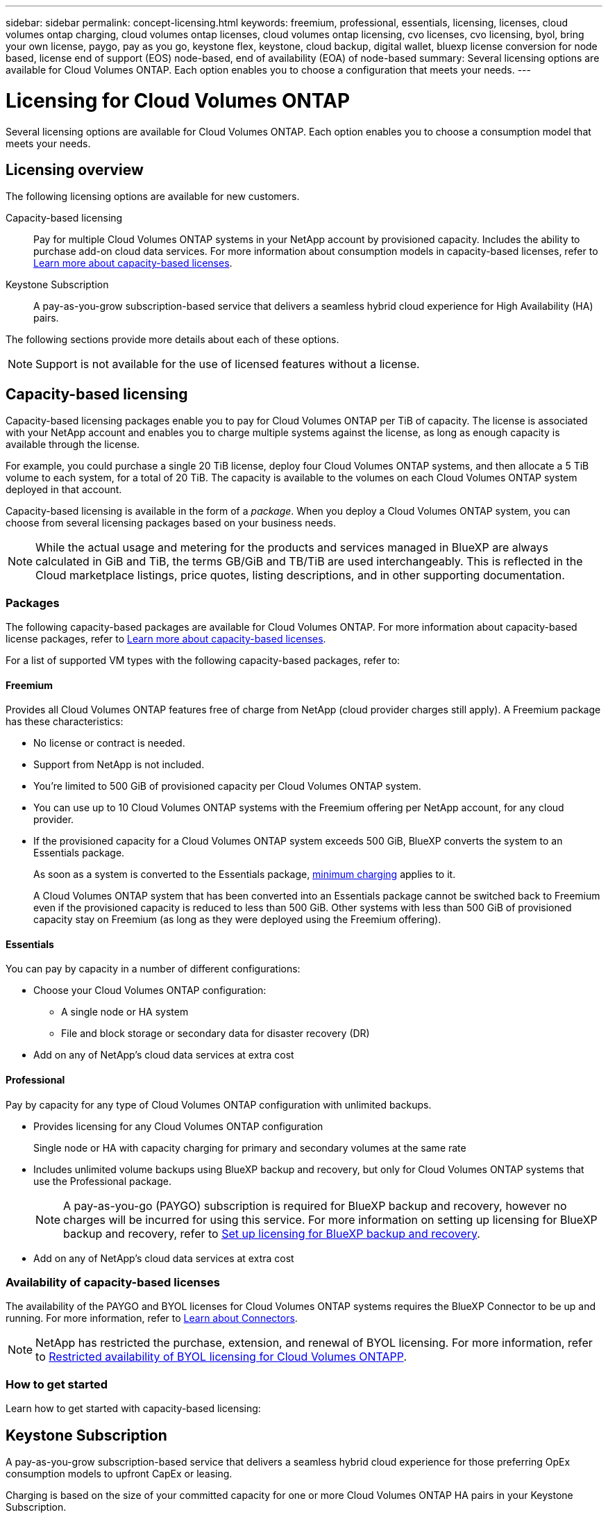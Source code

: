 ---
sidebar: sidebar
permalink: concept-licensing.html
keywords: freemium, professional, essentials, licensing, licenses, cloud volumes ontap charging, cloud volumes ontap licenses, cloud volumes ontap licensing, cvo licenses, cvo licensing, byol, bring your own license, paygo, pay as you go, keystone flex, keystone, cloud backup, digital wallet, bluexp license conversion for node based, license end of support (EOS) node-based, end of availability (EOA) of node-based
summary: Several licensing options are available for Cloud Volumes ONTAP. Each option enables you to choose a configuration that meets your needs.
---

= Licensing for Cloud Volumes ONTAP 
:hardbreaks:
:nofooter:
:icons: font
:linkattrs:
:imagesdir: ./media/

[.lead]
Several licensing options are available for Cloud Volumes ONTAP. Each option enables you to choose a consumption model that meets your needs.

== Licensing overview

The following licensing options are available for new customers.

Capacity-based licensing::
Pay for multiple Cloud Volumes ONTAP systems in your NetApp account by provisioned capacity. Includes the ability to purchase add-on cloud data services. For more information about consumption models in capacity-based licenses, refer to link:concept-licensing-charging.html[Learn more about capacity-based licenses].

Keystone Subscription::
A pay-as-you-grow subscription-based service that delivers a seamless hybrid cloud experience for High Availability (HA) pairs.

//The previous by-node licensing model remains available for existing customers who have already purchased a license or who have an active marketplace subscription.

The following sections provide more details about each of these options.

NOTE: Support is not available for the use of licensed features without a license.   

== Capacity-based licensing

Capacity-based licensing packages enable you to pay for Cloud Volumes ONTAP per TiB of capacity. The license is associated with your NetApp account and enables you to charge multiple systems against the license, as long as enough capacity is available through the license.

For example, you could purchase a single 20 TiB license, deploy four Cloud Volumes ONTAP systems, and then allocate a 5 TiB volume to each system, for a total of 20 TiB. The capacity is available to the volumes on each Cloud Volumes ONTAP system deployed in that account.

Capacity-based licensing is available in the form of a _package_. When you deploy a Cloud Volumes ONTAP system, you can choose from several licensing packages based on your business needs.

NOTE: While the actual usage and metering for the products and services managed in BlueXP are always calculated in GiB and TiB, the terms GB/GiB and TB/TiB are used interchangeably. This is reflected in the Cloud marketplace listings, price quotes, listing descriptions, and in other supporting documentation.

=== Packages

The following capacity-based packages are available for Cloud Volumes ONTAP. For more information about capacity-based license packages, refer to link:concept-licensing-charging.html[Learn more about capacity-based licenses].

For a list of supported VM types with the following capacity-based packages, refer to: 

ifdef::azure[]
* link:https://docs.netapp.com/us-en/cloud-volumes-ontap-relnotes/reference-configs-azure.html[Supported configurations in Azure^] 
endif::azure[]
ifdef::gcp[]
* link:https://docs.netapp.com/us-en/cloud-volumes-ontap-relnotes/reference-configs-gcp.html[Supported configurations in Google Cloud^]
endif::gcp[]

==== Freemium

Provides all Cloud Volumes ONTAP features free of charge from NetApp (cloud provider charges still apply). A Freemium package has these characteristics:

* No license or contract is needed.
* Support from NetApp is not included.
* You're limited to 500 GiB of provisioned capacity per Cloud Volumes ONTAP system.
* You can use up to 10 Cloud Volumes ONTAP systems with the Freemium offering per NetApp account, for any cloud provider.
* If the provisioned capacity for a Cloud Volumes ONTAP system exceeds 500 GiB, BlueXP converts the system to an Essentials package.
+
As soon as a system is converted to the Essentials package,  link:concept-licensing-charging.html#minimum-charge[minimum charging] applies to it.
+
A Cloud Volumes ONTAP system that has been converted into an Essentials package cannot be switched back to Freemium even if the provisioned capacity is reduced to less than 500 GiB. Other systems with less than 500 GiB of provisioned capacity stay on Freemium (as long as they were deployed using the Freemium offering).

==== Essentials

You can pay by capacity in a number of different configurations:

* Choose your Cloud Volumes ONTAP configuration:
** A single node or HA system
** File and block storage or secondary data for disaster recovery (DR)
* Add on any of NetApp's cloud data services at extra cost

==== Professional

Pay by capacity for any type of Cloud Volumes ONTAP configuration with unlimited backups.

* Provides licensing for any Cloud Volumes ONTAP configuration
+
Single node or HA with capacity charging for primary and secondary volumes at the same rate
* Includes unlimited volume backups using BlueXP backup and recovery, but only for Cloud Volumes ONTAP systems that use the Professional package.
+
NOTE: A pay-as-you-go (PAYGO) subscription is required for BlueXP backup and recovery, however no charges will be incurred for using this service. For more information on setting up licensing for BlueXP backup and recovery, refer to https://docs.netapp.com/us-en/bluexp-backup-recovery/task-licensing-cloud-backup.html[Set up licensing for BlueXP backup and recovery^].
* Add on any of NetApp's cloud data services at extra cost

=== Availability of capacity-based licenses
The availability of the PAYGO and BYOL licenses for Cloud Volumes ONTAP systems requires the BlueXP Connector to be up and running. For more information, refer to https://docs.netapp.com/us-en/bluexp-setup-admin/concept-connectors.html#impact-on-cloud-volumes-ontap[Learn about Connectors^].

[NOTE]
NetApp has restricted the purchase, extension, and renewal of BYOL licensing. For more information, refer to https://docs.netapp.com/us-en/bluexp-cloud-volumes-ontap/whats-new.html#restricted-availability-of-byol-licensing-for-cloud-volumes-ontap[Restricted availability of BYOL licensing for Cloud Volumes ONTAPP^].

=== How to get started

Learn how to get started with capacity-based licensing:

ifdef::aws[]
* link:task-set-up-licensing-aws.html[Set up licensing for Cloud Volumes ONTAP in AWS]
endif::aws[]
ifdef::azure[]
* link:task-set-up-licensing-azure.html[Set up licensing for Cloud Volumes ONTAP in Azure]
endif::azure[]
ifdef::gcp[]
* link:task-set-up-licensing-google.html[Set up licensing for Cloud Volumes ONTAP in Google Cloud]
endif::gcp[]

== Keystone Subscription

A pay-as-you-grow subscription-based service that delivers a seamless hybrid cloud experience for those preferring OpEx consumption models to upfront CapEx or leasing.

Charging is based on the size of your committed capacity for one or more Cloud Volumes ONTAP HA pairs in your Keystone Subscription.

The provisioned capacity for each volume is aggregated and compared to the committed capacity on your Keystone Subscription periodically, and any overages are charged as burst on your Keystone Subscription.

link:https://docs.netapp.com/us-en/keystone-staas/index.html[Learn more about NetApp Keystone^].

=== Supported configurations

Keystone Subscriptions are supported with HA pairs. This licensing option isn't supported with single node systems at this time.

=== Capacity limit

Each individual Cloud Volumes ONTAP system supports up to 2 PiB of capacity through disks and tiering to object storage. In this licensing model, each Cloud Volumes ONTAP system supports tiering to object storage, and the total tiered capacity can scale up to the cloud provider's bucket limit. Although the license does not impose capacity restrictions, follow the https://www.netapp.com/pdf.html?item=/media/17239-tr-4598.pdf[FabricPool Best Practices^] to ensure optimal performance, reliability, and cost efficiency when configuring and managing tiering.


=== How to get started

Learn how to get started with a Keystone Subscription:

ifdef::aws[]
* link:task-set-up-licensing-aws.html[Set up licensing for Cloud Volumes ONTAP in AWS]
endif::aws[]
ifdef::azure[]
* link:task-set-up-licensing-azure.html[Set up licensing for Cloud Volumes ONTAP in Azure]
endif::azure[]
ifdef::gcp[]
* link:task-set-up-licensing-google.html[Set up licensing for Cloud Volumes ONTAP in Google Cloud]
endif::gcp[]

== Node-based licensing
Node-based licensing is the previous generation licensing model that enabled you to license Cloud Volumes ONTAP by node. This licensing model is not available for new customers. By-node charging has been replaced with the by-capacity charging methods described above. 

NetApp has planned the end of availability (EOA) and support (EOS) of node-based licensing. After the EOA and EOS, node-based licenses will need to be converted to capacity-based licenses.

For information, refer to https://mysupport.netapp.com/info/communications/CPC-00589.html[Customer communique: CPC-00589^].

=== End of availability of node-based licenses
Beginning on 11 November, 2024, the limited availability of node-based licenses has been terminated. The support for node-based licensing ends on 31 December, 2024.

If you have a valid node-based contract that extends beyond the EOA date, you can continue to use the license until the contract expires. Once the contract expires, it will be necessary to transition to the capacity-based licensing model. If you don't have a long-term contract for a Cloud Volumes ONTAP node, it is important to plan your conversion before the EOS date.

Learn more about each license type and the impact of EOA on it from this table:

[cols=2*,options="header"]
|===

| License type
| Impact after EOA


a| Valid node-based license purchased through bring your own license (BYOL)
a| License remains valid till expiration. Existing unused node-based licenses can be used for deploying new Cloud Volumes ONTAP systems.
a| Expired node-based license purchased through BYOL 
a| You won't be entitled to deploy new Cloud Volumes ONTAP systems using this license. The existing systems might continue to work, but you won't receive any support or updates for your systems post the EOS date.
a| Valid node-based license with PAYGO subscription 
a| Will cease to receive NetApp support post the EOS date, until you transition to a capacity-based license. 

|===


.Exclusions
NetApp recognizes that certain situations require special consideration, and EOA and EOS of node-based licensing will not apply to the following cases:

* U.S. Public Sector customers
* Deployments in private mode 
* China region deployments of Cloud Volumes ONTAP in AWS

For these particular scenarios, NetApp will offer support to address the unique licensing requirements in compliance with contractual obligations and operational needs.

[NOTE]
Even in these scenarios, new node-based licenses and license renewals are valid for a maximum of one year from the date of approval.


== License conversion

BlueXP enables a seamless conversion of node-based licenses to capacity based through the license conversion tool. For information about EOA of node-based licensing, refer to link:concept-licensing.html#end-of-availability-of-node-based-licenses[End of availability of node-based licenses].

Before transitioning, it is good to familiarize yourself with the difference between the two licensing models. Node-based licensing includes fixed capacity for each ONTAP instance, which can restrict flexibility. Capacity-based licensing, on the other hand, allows for a shared pool of storage across multiple instances, offering enhanced flexibility, optimizing resource utilization, and reducing the potential for financial penalties when redistributing workloads. Capacity-based charging seamlessly adjusts to changing storage requirements.


To know how you can perform this conversion, refer to link:task-convert-node-capacity.html[Convert a Cloud Volumes ONTAP node-based license to capacity-based license].

[NOTE]
Conversion of a system from capacity-based to node-based licensing is not supported.